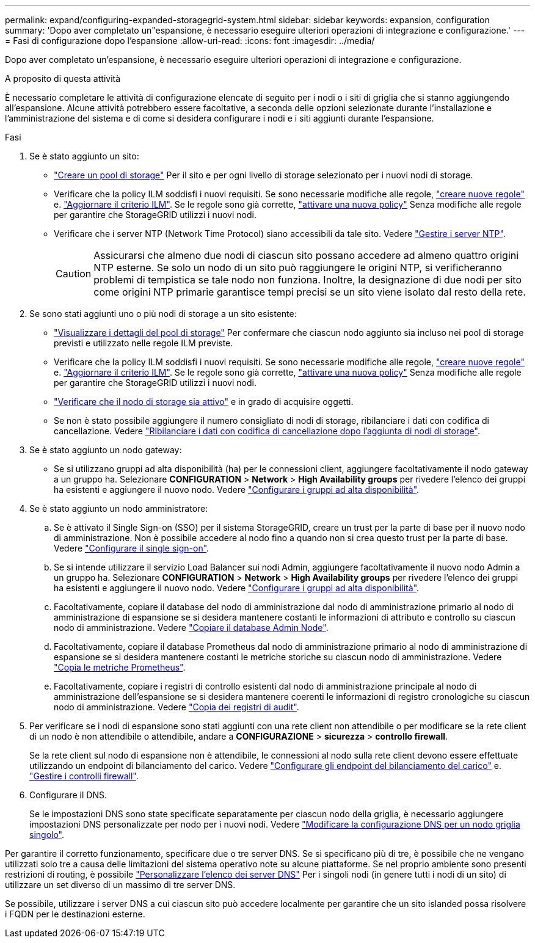 ---
permalink: expand/configuring-expanded-storagegrid-system.html 
sidebar: sidebar 
keywords: expansion, configuration 
summary: 'Dopo aver completato un"espansione, è necessario eseguire ulteriori operazioni di integrazione e configurazione.' 
---
= Fasi di configurazione dopo l'espansione
:allow-uri-read: 
:icons: font
:imagesdir: ../media/


[role="lead"]
Dopo aver completato un'espansione, è necessario eseguire ulteriori operazioni di integrazione e configurazione.

.A proposito di questa attività
È necessario completare le attività di configurazione elencate di seguito per i nodi o i siti di griglia che si stanno aggiungendo all'espansione. Alcune attività potrebbero essere facoltative, a seconda delle opzioni selezionate durante l'installazione e l'amministrazione del sistema e di come si desidera configurare i nodi e i siti aggiunti durante l'espansione.

.Fasi
. Se è stato aggiunto un sito:
+
** link:../ilm/creating-storage-pool.html["Creare un pool di storage"] Per il sito e per ogni livello di storage selezionato per i nuovi nodi di storage.
** Verificare che la policy ILM soddisfi i nuovi requisiti. Se sono necessarie modifiche alle regole, link:../ilm/access-create-ilm-rule-wizard.html["creare nuove regole"] e. link:../ilm/creating-ilm-policy.html["Aggiornare il criterio ILM"]. Se le regole sono già corrette, link:../ilm/creating-ilm-policy.html#activate-ilm-policy["attivare una nuova policy"] Senza modifiche alle regole per garantire che StorageGRID utilizzi i nuovi nodi.
** Verificare che i server NTP (Network Time Protocol) siano accessibili da tale sito. Vedere link:../maintain/configuring-ntp-servers.html["Gestire i server NTP"].
+

CAUTION: Assicurarsi che almeno due nodi di ciascun sito possano accedere ad almeno quattro origini NTP esterne. Se solo un nodo di un sito può raggiungere le origini NTP, si verificheranno problemi di tempistica se tale nodo non funziona. Inoltre, la designazione di due nodi per sito come origini NTP primarie garantisce tempi precisi se un sito viene isolato dal resto della rete.



. Se sono stati aggiunti uno o più nodi di storage a un sito esistente:
+
** link:../ilm/viewing-storage-pool-details.html["Visualizzare i dettagli del pool di storage"] Per confermare che ciascun nodo aggiunto sia incluso nei pool di storage previsti e utilizzato nelle regole ILM previste.
** Verificare che la policy ILM soddisfi i nuovi requisiti. Se sono necessarie modifiche alle regole, link:../ilm/access-create-ilm-rule-wizard.html["creare nuove regole"] e. link:../ilm/creating-ilm-policy.html["Aggiornare il criterio ILM"]. Se le regole sono già corrette, link:../ilm/creating-ilm-policy.html#activate-ilm-policy["attivare una nuova policy"] Senza modifiche alle regole per garantire che StorageGRID utilizzi i nuovi nodi.
** link:verifying-storage-node-is-active.html["Verificare che il nodo di storage sia attivo"] e in grado di acquisire oggetti.
** Se non è stato possibile aggiungere il numero consigliato di nodi di storage, ribilanciare i dati con codifica di cancellazione. Vedere
link:rebalancing-erasure-coded-data-after-adding-storage-nodes.html["Ribilanciare i dati con codifica di cancellazione dopo l'aggiunta di nodi di storage"].


. Se è stato aggiunto un nodo gateway:
+
** Se si utilizzano gruppi ad alta disponibilità (ha) per le connessioni client, aggiungere facoltativamente il nodo gateway a un gruppo ha. Selezionare *CONFIGURATION* > *Network* > *High Availability groups* per rivedere l'elenco dei gruppi ha esistenti e aggiungere il nuovo nodo. Vedere link:../admin/configure-high-availability-group.html["Configurare i gruppi ad alta disponibilità"].


. Se è stato aggiunto un nodo amministratore:
+
.. Se è attivato il Single Sign-on (SSO) per il sistema StorageGRID, creare un trust per la parte di base per il nuovo nodo di amministrazione. Non è possibile accedere al nodo fino a quando non si crea questo trust per la parte di base. Vedere
link:../admin/configuring-sso.html["Configurare il single sign-on"].
.. Se si intende utilizzare il servizio Load Balancer sui nodi Admin, aggiungere facoltativamente il nuovo nodo Admin a un gruppo ha. Selezionare *CONFIGURATION* > *Network* > *High Availability groups* per rivedere l'elenco dei gruppi ha esistenti e aggiungere il nuovo nodo. Vedere link:../admin/configure-high-availability-group.html["Configurare i gruppi ad alta disponibilità"].
.. Facoltativamente, copiare il database del nodo di amministrazione dal nodo di amministrazione primario al nodo di amministrazione di espansione se si desidera mantenere costanti le informazioni di attributo e controllo su ciascun nodo di amministrazione. Vedere link:copying-admin-node-database.html["Copiare il database Admin Node"].
.. Facoltativamente, copiare il database Prometheus dal nodo di amministrazione primario al nodo di amministrazione di espansione se si desidera mantenere costanti le metriche storiche su ciascun nodo di amministrazione. Vedere  link:copying-prometheus-metrics.html["Copia le metriche Prometheus"].
.. Facoltativamente, copiare i registri di controllo esistenti dal nodo di amministrazione principale al nodo di amministrazione dell'espansione se si desidera mantenere coerenti le informazioni di registro cronologiche su ciascun nodo di amministrazione. Vedere link:copying-audit-logs.html["Copia dei registri di audit"].


. Per verificare se i nodi di espansione sono stati aggiunti con una rete client non attendibile o per modificare se la rete client di un nodo è non attendibile o attendibile, andare a *CONFIGURAZIONE* > *sicurezza* > *controllo firewall*.
+
Se la rete client sul nodo di espansione non è attendibile, le connessioni al nodo sulla rete client devono essere effettuate utilizzando un endpoint di bilanciamento del carico. Vedere link:../admin/configuring-load-balancer-endpoints.html["Configurare gli endpoint del bilanciamento del carico"] e. link:../admin/manage-firewall-controls.html["Gestire i controlli firewall"].

. Configurare il DNS.
+
Se le impostazioni DNS sono state specificate separatamente per ciascun nodo della griglia, è necessario aggiungere impostazioni DNS personalizzate per nodo per i nuovi nodi. Vedere link:../maintain/modifying-dns-configuration-for-single-grid-node.html["Modificare la configurazione DNS per un nodo griglia singolo"].



Per garantire il corretto funzionamento, specificare due o tre server DNS. Se si specificano più di tre, è possibile che ne vengano utilizzati solo tre a causa delle limitazioni del sistema operativo note su alcune piattaforme. Se nel proprio ambiente sono presenti restrizioni di routing, è possibile link:../maintain/modifying-dns-configuration-for-single-grid-node.html["Personalizzare l'elenco dei server DNS"] Per i singoli nodi (in genere tutti i nodi di un sito) di utilizzare un set diverso di un massimo di tre server DNS.

Se possibile, utilizzare i server DNS a cui ciascun sito può accedere localmente per garantire che un sito islanded possa risolvere i FQDN per le destinazioni esterne.
